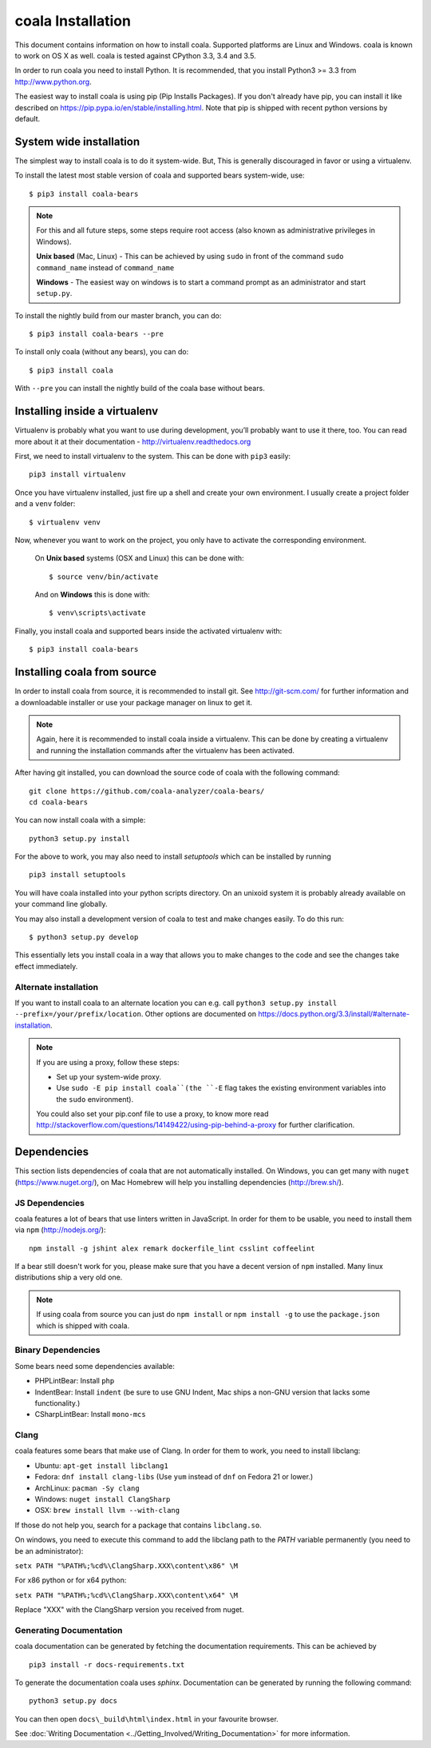 coala Installation
==================

This document contains information on how to install coala. Supported
platforms are Linux and Windows. coala is known to work on OS X as well.
coala is tested against CPython 3.3, 3.4 and 3.5.

In order to run coala you need to install Python. It is recommended,
that you install Python3 >= 3.3 from http://www.python.org.

The easiest way to install coala is using pip (Pip Installs Packages).
If you don't already have pip, you can install it like described on
https://pip.pypa.io/en/stable/installing.html. Note that pip is shipped
with recent python versions by default.

System wide installation
------------------------

The simplest way to install coala is to do it system-wide. But, This is
generally discouraged in favor or using a virtualenv.

To install the latest most stable version of coala and supported bears
system-wide, use:

::

    $ pip3 install coala-bears

.. note::

    For this and all future steps, some steps require root access
    (also known as administrative privileges in Windows).

    **Unix based** (Mac, Linux) - This can be achieved by using ``sudo``
    in front of the command ``sudo command_name`` instead of
    ``command_name``

    **Windows** - The easiest way on windows is to start a
    command prompt as an administrator and start ``setup.py``.

To install the nightly build from our master branch, you can do:

::

    $ pip3 install coala-bears --pre

To install only coala (without any bears), you can do:

::

    $ pip3 install coala

With ``--pre`` you can install the nightly build of the coala base
without bears.

Installing inside a virtualenv
------------------------------

Virtualenv is probably what you want to use during development,
you’ll probably want to use it there, too. You can read more about
it at their documentation - http://virtualenv.readthedocs.org

First, we need to install virtualenv to the system. This can be done
with ``pip3`` easily:

::

    pip3 install virtualenv

Once you have virtualenv installed, just fire up a shell and create
your own environment. I usually create a project folder and a ``venv``
folder:

::

    $ virtualenv venv

Now, whenever you want to work on the project, you only have to activate
the corresponding environment.

    On **Unix based** systems (OSX and Linux) this can be done with:

    ::

        $ source venv/bin/activate

    And on **Windows** this is done with:

    ::

        $ venv\scripts\activate

Finally, you install coala and supported bears inside the activated
virtualenv with:

::

    $ pip3 install coala-bears

Installing coala from source
----------------------------

In order to install coala from source, it is recommended to install git.
See http://git-scm.com/ for further information and a downloadable
installer or use your package manager on linux to get it.

.. note::

    Again, here it is recommended to install coala inside a virtualenv.
    This can be done by creating a virtualenv and running the installation
    commands after the virtualenv has been activated.

After having git installed, you can download the source code of coala
with the following command:

::

    git clone https://github.com/coala-analyzer/coala-bears/
    cd coala-bears

You can now install coala with a simple:

::

    python3 setup.py install

For the above to work, you may also need to install `setuptools` which can be
installed by running

::

    pip3 install setuptools

You will have coala installed into your python scripts directory. On an
unixoid system it is probably already available on your command line
globally.

You may also install a development version of coala to test and make
changes easily. To do this run:

::

    $ python3 setup.py develop

This essentially lets you install coala in a way that allows you to make
changes to the code and see the changes take effect immediately.

Alternate installation
~~~~~~~~~~~~~~~~~~~~~~

If you want to install coala to an alternate location you can e.g. call
``python3 setup.py install --prefix=/your/prefix/location``. Other
options are documented on
https://docs.python.org/3.3/install/#alternate-installation.

.. note::

    If you are using a proxy, follow these steps:

    -  Set up your system-wide proxy.
    -  Use ``sudo -E pip install coala``(the ``-E`` flag takes the
       existing environment variables into the ``sudo`` environment).

    You could also set your pip.conf file to use a proxy, to know more
    read
    http://stackoverflow.com/questions/14149422/using-pip-behind-a-proxy
    for further clarification.

Dependencies
------------

This section lists dependencies of coala that are not automatically
installed. On Windows, you can get many with ``nuget``
(https://www.nuget.org/), on Mac Homebrew will help you installing
dependencies (http://brew.sh/).

JS Dependencies
~~~~~~~~~~~~~~~

coala features a lot of bears that use linters written in JavaScript. In
order for them to be usable, you need to install them via ``npm``
(http://nodejs.org/):

::

    npm install -g jshint alex remark dockerfile_lint csslint coffeelint

If a bear still doesn't work for you, please make sure that you have a
decent version of ``npm`` installed. Many linux distributions ship a
very old one.

.. note::

    If using coala from source you can just do ``npm install`` or
    ``npm install -g`` to use the ``package.json`` which is shipped with
    coala.

Binary Dependencies
~~~~~~~~~~~~~~~~~~~

Some bears need some dependencies available:

-  PHPLintBear: Install ``php``
-  IndentBear: Install ``indent`` (be sure to use GNU Indent, Mac ships
   a non-GNU version that lacks some functionality.)
-  CSharpLintBear: Install ``mono-mcs``

Clang
~~~~~

coala features some bears that make use of Clang. In order for them to
work, you need to install libclang:

-  Ubuntu: ``apt-get install libclang1``
-  Fedora: ``dnf install clang-libs`` (Use ``yum`` instead of ``dnf`` on
   Fedora 21 or lower.)
-  ArchLinux: ``pacman -Sy clang``
-  Windows: ``nuget install ClangSharp``
-  OSX: ``brew install llvm --with-clang``

If those do not help you, search for a package that contains
``libclang.so``.

On windows, you need to execute this command to add the libclang path to
the *PATH* variable permanently (you need to be an administrator):

``setx PATH "%PATH%;%cd%\ClangSharp.XXX\content\x86" \M``

For x86 python or for x64 python:

``setx PATH "%PATH%;%cd%\ClangSharp.XXX\content\x64" \M``

Replace "XXX" with the ClangSharp version you received from nuget.

Generating Documentation
~~~~~~~~~~~~~~~~~~~~~~~~

coala documentation can be generated by fetching the documentation
requirements. This can be achieved by

::

    pip3 install -r docs-requirements.txt

To generate the documentation coala uses `sphinx`. Documentation can be
generated by running the following command:

::

    python3 setup.py docs

You can then open ``docs\_build\html\index.html`` in your favourite
browser.

See :doc:`Writing Documentation <../Getting_Involved/Writing_Documentation>`
for more information.
